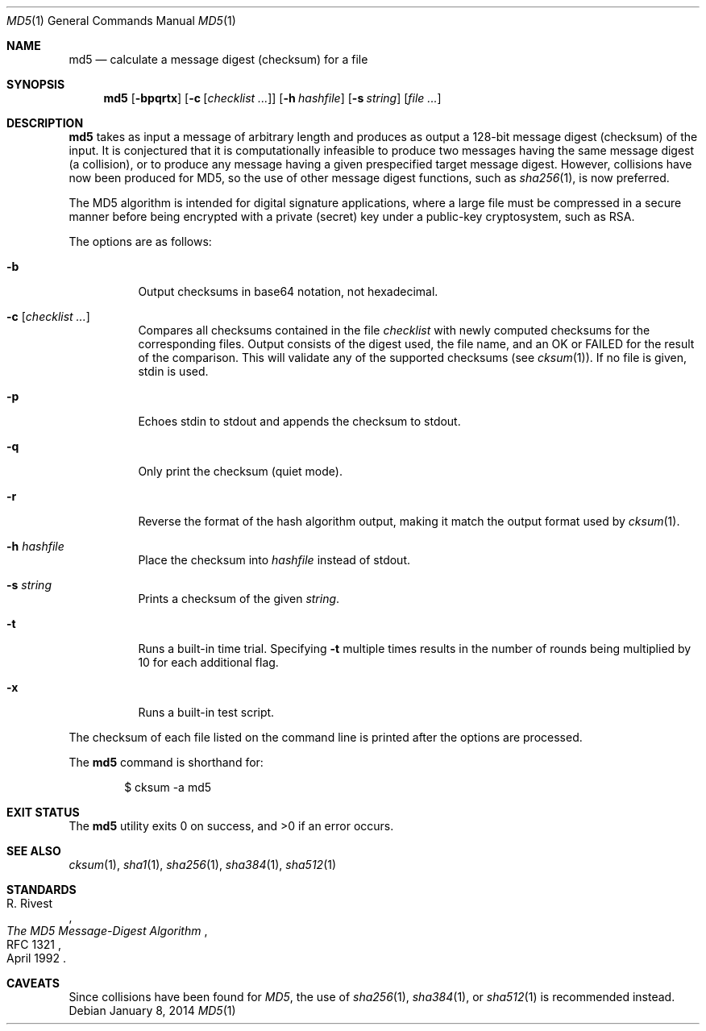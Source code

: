 .\"	$OpenBSD: md5.1,v 1.35 2014/01/08 14:15:54 deraadt Exp $
.\"
.\" Copyright (c) 2003, 2004, 2006 Todd C. Miller <Todd.Miller@courtesan.com>
.\"
.\" Permission to use, copy, modify, and distribute this software for any
.\" purpose with or without fee is hereby granted, provided that the above
.\" copyright notice and this permission notice appear in all copies.
.\"
.\" THE SOFTWARE IS PROVIDED "AS IS" AND THE AUTHOR DISCLAIMS ALL WARRANTIES
.\" WITH REGARD TO THIS SOFTWARE INCLUDING ALL IMPLIED WARRANTIES OF
.\" MERCHANTABILITY AND FITNESS. IN NO EVENT SHALL THE AUTHOR BE LIABLE FOR
.\" ANY SPECIAL, DIRECT, INDIRECT, OR CONSEQUENTIAL DAMAGES OR ANY DAMAGES
.\" WHATSOEVER RESULTING FROM LOSS OF USE, DATA OR PROFITS, WHETHER IN AN
.\" ACTION OF CONTRACT, NEGLIGENCE OR OTHER TORTIOUS ACTION, ARISING OUT OF
.\" OR IN CONNECTION WITH THE USE OR PERFORMANCE OF THIS SOFTWARE.
.\"
.\" Sponsored in part by the Defense Advanced Research Projects
.\" Agency (DARPA) and Air Force Research Laboratory, Air Force
.\" Materiel Command, USAF, under agreement number F39502-99-1-0512.
.\"
.Dd $Mdocdate: January 8 2014 $
.Dt MD5 1
.Os
.Sh NAME
.Nm md5
.Nd calculate a message digest (checksum) for a file
.Sh SYNOPSIS
.Nm md5
.Op Fl bpqrtx
.Op Fl c Op Ar checklist ...
.Op Fl h Ar hashfile
.Op Fl s Ar string
.Op Ar
.Sh DESCRIPTION
.Nm
takes as input a message of arbitrary length and produces
as output a 128-bit message digest (checksum) of the input.
It is conjectured that it is computationally infeasible to produce
two messages having the same message digest (a collision),
or to produce any message having a given prespecified target message digest.
However, collisions have now been produced for MD5,
so the use of other message digest functions, such as
.Xr sha256 1 ,
is now preferred.
.Pp
The MD5 algorithm is intended for digital signature applications,
where a large file must be compressed in a secure manner before
being encrypted with a private (secret) key under a public-key
cryptosystem, such as RSA.
.Pp
The options are as follows:
.Bl -tag -width Ds
.It Fl b
Output checksums in base64 notation, not hexadecimal.
.It Fl c Op Ar checklist ...
Compares all checksums contained in the file
.Ar checklist
with newly computed checksums for the corresponding files.
Output consists of the digest used, the file name,
and an OK or FAILED for the result of the comparison.
This will validate any of the supported checksums (see
.Xr cksum 1 ) .
If no file is given, stdin is used.
.It Fl p
Echoes stdin to stdout and appends the
checksum to stdout.
.It Fl q
Only print the checksum (quiet mode).
.It Fl r
Reverse the format of the hash algorithm output, making
it match the output format used by
.Xr cksum 1 .
.It Fl h Ar hashfile
Place the checksum into
.Ar hashfile
instead of stdout.
.It Fl s Ar string
Prints a checksum of the given
.Ar string .
.It Fl t
Runs a built-in time trial.
Specifying
.Fl t
multiple times results in the number of rounds being multiplied
by 10 for each additional flag.
.It Fl x
Runs a built-in test script.
.El
.Pp
The checksum of each file listed on the command line is printed
after the options are processed.
.Pp
The
.Nm
command is shorthand for:
.Bd -literal -offset indent
$ cksum -a md5
.Ed
.Sh EXIT STATUS
.Ex -std md5
.Sh SEE ALSO
.Xr cksum 1 ,
.Xr sha1 1 ,
.Xr sha256 1 ,
.Xr sha384 1 ,
.Xr sha512 1
.Sh STANDARDS
.Rs
.%A R. Rivest
.%D April 1992
.%R RFC 1321
.%T The MD5 Message-Digest Algorithm
.Re
.Sh CAVEATS
Since collisions have been found for
.Em MD5 ,
the use of
.Xr sha256 1 ,
.Xr sha384 1 ,
or
.Xr sha512 1
is recommended instead.
